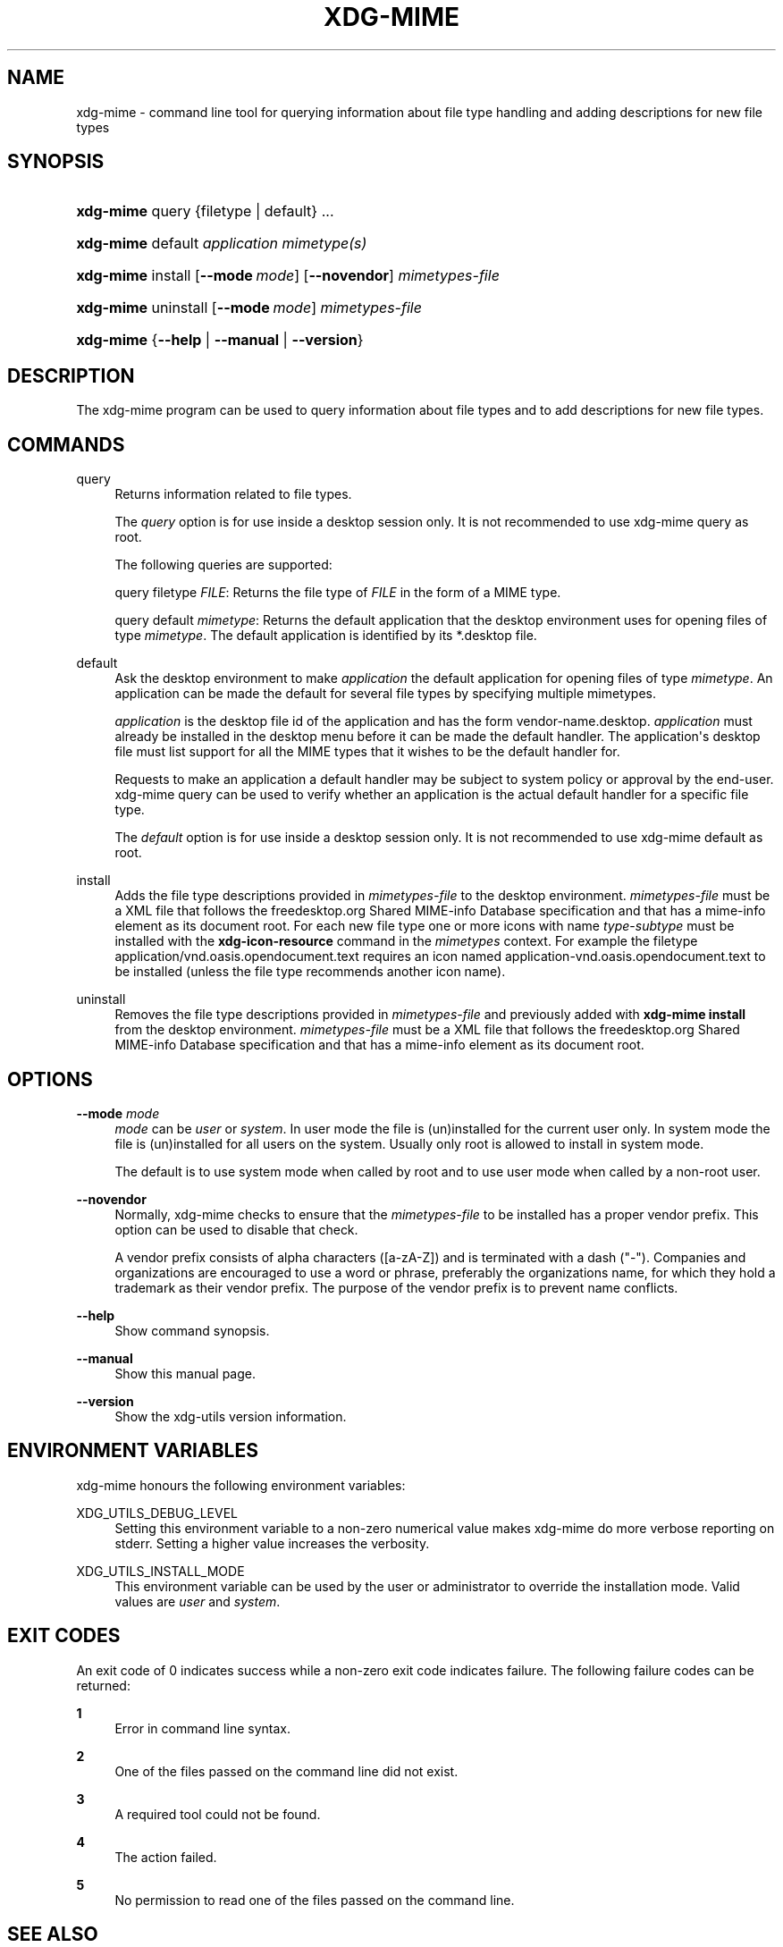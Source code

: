 '\" t
.\"     Title: xdg-mime
.\"    Author: Kevin Krammer
.\" Generator: DocBook XSL Stylesheets vsnapshot <http://docbook.sf.net/>
.\"      Date: 08/09/2018
.\"    Manual: xdg-mime Manual
.\"    Source: xdg-utils 1.0
.\"  Language: English
.\"
.TH "XDG\-MIME" "1" "08/09/2018" "xdg-utils 1.0" "xdg-mime Manual"
.\" -----------------------------------------------------------------
.\" * Define some portability stuff
.\" -----------------------------------------------------------------
.\" ~~~~~~~~~~~~~~~~~~~~~~~~~~~~~~~~~~~~~~~~~~~~~~~~~~~~~~~~~~~~~~~~~
.\" http://bugs.debian.org/507673
.\" http://lists.gnu.org/archive/html/groff/2009-02/msg00013.html
.\" ~~~~~~~~~~~~~~~~~~~~~~~~~~~~~~~~~~~~~~~~~~~~~~~~~~~~~~~~~~~~~~~~~
.ie \n(.g .ds Aq \(aq
.el       .ds Aq '
.\" -----------------------------------------------------------------
.\" * set default formatting
.\" -----------------------------------------------------------------
.\" disable hyphenation
.nh
.\" disable justification (adjust text to left margin only)
.ad l
.\" -----------------------------------------------------------------
.\" * MAIN CONTENT STARTS HERE *
.\" -----------------------------------------------------------------
.SH "NAME"
xdg-mime \- command line tool for querying information about file type handling and adding descriptions for new file types
.SH "SYNOPSIS"
.HP \w'\fBxdg\-mime\fR\ 'u
\fBxdg\-mime\fR query {filetype | default} \&.\&.\&.
.HP \w'\fBxdg\-mime\fR\ 'u
\fBxdg\-mime\fR default \fIapplication\fR \fImimetype(s)\fR
.HP \w'\fBxdg\-mime\fR\ 'u
\fBxdg\-mime\fR install [\fB\-\-mode\ \fR\fB\fImode\fR\fR] [\fB\-\-novendor\fR] \fImimetypes\-file\fR
.HP \w'\fBxdg\-mime\fR\ 'u
\fBxdg\-mime\fR uninstall [\fB\-\-mode\ \fR\fB\fImode\fR\fR] \fImimetypes\-file\fR
.HP \w'\fBxdg\-mime\fR\ 'u
\fBxdg\-mime\fR {\fB\-\-help\fR | \fB\-\-manual\fR | \fB\-\-version\fR}
.SH "DESCRIPTION"
.PP
The xdg\-mime program can be used to query information about file types and to add descriptions for new file types\&.
.SH "COMMANDS"
.PP
query
.RS 4
Returns information related to file types\&.
.sp
The
\fIquery\fR
option is for use inside a desktop session only\&. It is not recommended to use xdg\-mime query as root\&.
.sp
The following queries are supported:
.sp
query filetype
\fIFILE\fR: Returns the file type of
\fIFILE\fR
in the form of a MIME type\&.
.sp
query default
\fImimetype\fR: Returns the default application that the desktop environment uses for opening files of type
\fImimetype\fR\&. The default application is identified by its *\&.desktop file\&.
.RE
.PP
default
.RS 4
Ask the desktop environment to make
\fIapplication\fR
the default application for opening files of type
\fImimetype\fR\&. An application can be made the default for several file types by specifying multiple mimetypes\&.
.sp
\fIapplication\fR
is the desktop file id of the application and has the form vendor\-name\&.desktop\&.
\fIapplication\fR
must already be installed in the desktop menu before it can be made the default handler\&. The application\*(Aqs desktop file must list support for all the MIME types that it wishes to be the default handler for\&.
.sp
Requests to make an application a default handler may be subject to system policy or approval by the end\-user\&. xdg\-mime query can be used to verify whether an application is the actual default handler for a specific file type\&.
.sp
The
\fIdefault\fR
option is for use inside a desktop session only\&. It is not recommended to use xdg\-mime default as root\&.
.RE
.PP
install
.RS 4
Adds the file type descriptions provided in
\fImimetypes\-file\fR
to the desktop environment\&.
\fImimetypes\-file\fR
must be a XML file that follows the freedesktop\&.org Shared MIME\-info Database specification and that has a mime\-info element as its document root\&. For each new file type one or more icons with name
\fItype\fR\-\fIsubtype\fR
must be installed with the
\fBxdg\-icon\-resource\fR
command in the
\fImimetypes\fR
context\&. For example the filetype application/vnd\&.oasis\&.opendocument\&.text requires an icon named application\-vnd\&.oasis\&.opendocument\&.text to be installed (unless the file type recommends another icon name)\&.
.RE
.PP
uninstall
.RS 4
Removes the file type descriptions provided in
\fImimetypes\-file\fR
and previously added with
\fBxdg\-mime install\fR
from the desktop environment\&.
\fImimetypes\-file\fR
must be a XML file that follows the freedesktop\&.org Shared MIME\-info Database specification and that has a mime\-info element as its document root\&.
.RE
.SH "OPTIONS"
.PP
\fB\-\-mode\fR \fImode\fR
.RS 4
\fImode\fR
can be
\fIuser\fR
or
\fIsystem\fR\&. In user mode the file is (un)installed for the current user only\&. In system mode the file is (un)installed for all users on the system\&. Usually only root is allowed to install in system mode\&.
.sp
The default is to use system mode when called by root and to use user mode when called by a non\-root user\&.
.RE
.PP
\fB\-\-novendor\fR
.RS 4
Normally, xdg\-mime checks to ensure that the
\fImimetypes\-file\fR
to be installed has a proper vendor prefix\&. This option can be used to disable that check\&.
.sp
A vendor prefix consists of alpha characters ([a\-zA\-Z]) and is terminated with a dash ("\-")\&. Companies and organizations are encouraged to use a word or phrase, preferably the organizations name, for which they hold a trademark as their vendor prefix\&. The purpose of the vendor prefix is to prevent name conflicts\&.
.RE
.PP
\fB\-\-help\fR
.RS 4
Show command synopsis\&.
.RE
.PP
\fB\-\-manual\fR
.RS 4
Show this manual page\&.
.RE
.PP
\fB\-\-version\fR
.RS 4
Show the xdg\-utils version information\&.
.RE
.SH "ENVIRONMENT VARIABLES"
.PP
xdg\-mime honours the following environment variables:
.PP
XDG_UTILS_DEBUG_LEVEL
.RS 4
Setting this environment variable to a non\-zero numerical value makes xdg\-mime do more verbose reporting on stderr\&. Setting a higher value increases the verbosity\&.
.RE
.PP
XDG_UTILS_INSTALL_MODE
.RS 4
This environment variable can be used by the user or administrator to override the installation mode\&. Valid values are
\fIuser\fR
and
\fIsystem\fR\&.
.RE
.SH "EXIT CODES"
.PP
An exit code of 0 indicates success while a non\-zero exit code indicates failure\&. The following failure codes can be returned:
.PP
\fB1\fR
.RS 4
Error in command line syntax\&.
.RE
.PP
\fB2\fR
.RS 4
One of the files passed on the command line did not exist\&.
.RE
.PP
\fB3\fR
.RS 4
A required tool could not be found\&.
.RE
.PP
\fB4\fR
.RS 4
The action failed\&.
.RE
.PP
\fB5\fR
.RS 4
No permission to read one of the files passed on the command line\&.
.RE
.SH "SEE ALSO"
.PP
\fBxdg-icon-resource\fR(1),
\fBxdg-desktop-menu\fR(1),
\m[blue]\fBShared MIME database specification\fR\m[]\&\s-2\u[1]\d\s+2,
\m[blue]\fBMIME applications associations specification\fR\m[]\&\s-2\u[2]\d\s+2
.SH "EXAMPLES"
.PP
.if n \{\
.RS 4
.\}
.nf
xdg\-mime query filetype /tmp/foobar\&.png
.fi
.if n \{\
.RE
.\}
.sp
Prints the MIME type of the file /tmp/foobar\&.png, in this case image/png
.PP
.if n \{\
.RS 4
.\}
.nf
xdg\-mime query default image/png
.fi
.if n \{\
.RE
.\}
.sp
Prints the \&.desktop filename of the application which is registered to open PNG files\&.
.PP
.if n \{\
.RS 4
.\}
.nf
xdg\-mime install shinythings\-shiny\&.xml
.fi
.if n \{\
.RE
.\}
.sp
Adds a file type description for "shiny"\-files\&. "shinythings\-" is used as the vendor prefix\&. The file type description could look as follows\&.
.sp
.if n \{\
.RS 4
.\}
.nf
shinythings\-shiny\&.xml:

<?xml version="1\&.0"?>
<mime\-info xmlns=\*(Aqhttp://www\&.freedesktop\&.org/standards/shared\-mime\-info\*(Aq>
  <mime\-type type="text/x\-shiny">
    <comment>Shiny new file type</comment>
    <glob pattern="*\&.shiny"/>
    <glob pattern="*\&.shi"/>
  </mime\-type>
</mime\-info>
.fi
.if n \{\
.RE
.\}
.sp
An icon for this new file type must also be installed, for example with:
.sp
.if n \{\
.RS 4
.\}
.nf
xdg\-icon\-resource install \-\-context mimetypes \-\-size 64 shiny\-file\-icon\&.png text\-x\-shiny
.fi
.if n \{\
.RE
.\}
.sp
.SH "AUTHORS"
.PP
\fBKevin Krammer\fR
.RS 4
Author.
.RE
.PP
\fBJeremy White\fR
.RS 4
Author.
.RE
.SH "COPYRIGHT"
.br
Copyright \(co 2006
.br
.SH "NOTES"
.IP " 1." 4
Shared MIME database specification
.RS 4
\%http://www.freedesktop.org/wiki/Specifications/shared-mime-info-spec/
.RE
.IP " 2." 4
MIME applications associations specification
.RS 4
\%http://www.freedesktop.org/wiki/Specifications/mime-apps-spec/
.RE
